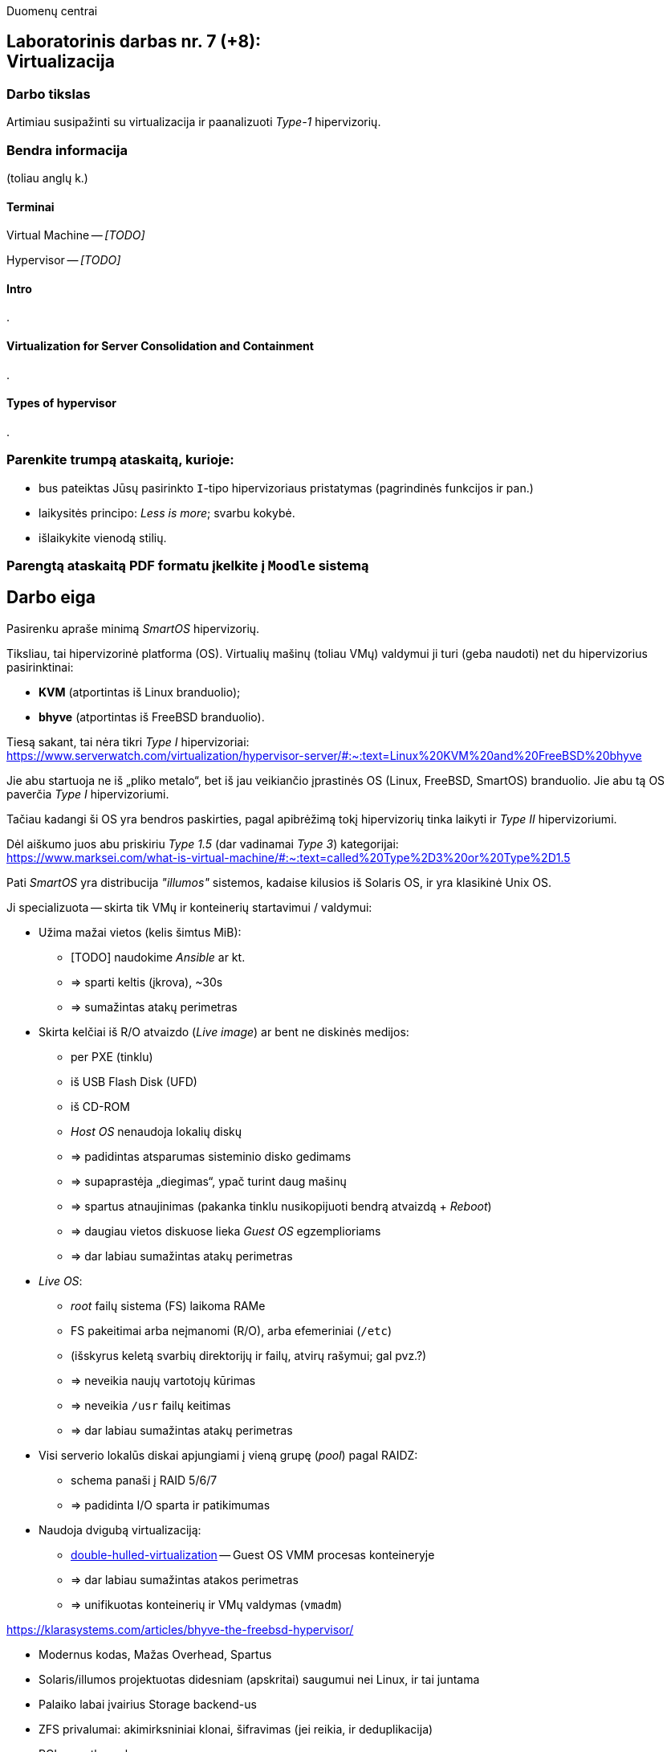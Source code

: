 Duomenų centrai

== Laboratorinis darbas nr. 7 (+8): +++<br />+++ Virtualizacija

=== Darbo tikslas

Artimiau susipažinti su virtualizacija ir paanalizuoti _Type-1_ hipervizorių.


=== Bendra informacija

(toliau anglų k.)


==== Terminai

Virtual Machine -- _[TODO]_

Hypervisor -- _[TODO]_


==== Intro

.


==== Virtualization for Server Consolidation and Containment

.


==== Types of hypervisor

.


=== Parenkite trumpą ataskaitą, kurioje:

* bus pateiktas Jūsų pasirinkto `I`-tipo hipervizoriaus pristatymas (pagrindinės funkcijos ir pan.)
* laikysitės principo: _Less is more_; svarbu kokybė.
* išlaikykite vienodą stilių.


=== Parengtą ataskaitą PDF formatu įkelkite į `Moodle` sistemą


<<<

[.text-left]
== Darbo eiga

Pasirenku apraše minimą _SmartOS_ hipervizorių.

Tiksliau, tai hipervizorinė platforma (OS).
Virtualių mašinų (toliau VMų) valdymui ji turi (geba naudoti) net du hipervizorius pasirinktinai:

* **KVM** (atportintas iš Linux branduolio);
* **bhyve** (atportintas iš FreeBSD branduolio).

Tiesą sakant, tai nėra tikri _Type I_ hipervizoriai:  +
https://www.serverwatch.com/virtualization/hypervisor-server/#:~:text=Linux%20KVM%20and%20FreeBSD%20bhyve

Jie abu startuoja ne iš „pliko metalo“, bet iš jau veikiančio įprastinės OS (Linux, FreeBSD, SmartOS) branduolio.
Jie abu tą OS paverčia _Type I_ hipervizoriumi.

Tačiau kadangi ši OS yra bendros paskirties, pagal apibrėžimą tokį hipervizorių tinka laikyti ir _Type II_ hipervizoriumi.

Dėl aiškumo juos abu priskiriu _Type 1.5_ (dar vadinamai _Type 3_) kategorijai:  +
https://www.marksei.com/what-is-virtual-machine/#:~:text=called%20Type%2D3%20or%20Type%2D1.5

Pati _SmartOS_ yra distribucija _"illumos"_ sistemos, kadaise kilusios iš Solaris OS, ir yra klasikinė Unix OS.

Ji specializuota -- skirta tik VMų ir konteinerių startavimui / valdymui:

* Užima mažai vietos (kelis šimtus MiB):
  - [TODO] naudokime _Ansible_ ar kt.
  - => sparti keltis (įkrova), ~30s
  - => sumažintas atakų perimetras
* Skirta kelčiai iš R/O atvaizdo (_Live image_) ar bent ne diskinės medijos:
  - per PXE (tinklu)
  - iš USB Flash Disk (UFD)
  - iš CD-ROM
  - _Host OS_ nenaudoja lokalių diskų
  - => padidintas atsparumas sisteminio disko gedimams
  - => supaprastėja „diegimas“, ypač turint daug mašinų
  - => spartus atnaujinimas (pakanka tinklu nusikopijuoti bendrą atvaizdą + _Reboot_)
  - => daugiau vietos diskuose lieka _Guest OS_ egzemplioriams
  - => dar labiau sumažintas atakų perimetras
* _Live OS_:
  - _root_ failų sistema (FS) laikoma RAMe
  - FS pakeitimai arba neįmanomi (R/O), arba efemeriniai (`/etc`)
  - (išskyrus keletą svarbių direktorijų ir failų, atvirų rašymui; gal pvz.?)
  - => neveikia naujų vartotojų kūrimas
  - => neveikia `/usr` failų keitimas
  - => dar labiau sumažintas atakų perimetras
* Visi serverio lokalūs diskai apjungiami į vieną grupę (_pool_) pagal RAIDZ:
  - schema panaši į RAID 5/6/7
  - => padidinta I/O sparta ir patikimumas
* Naudoja dvigubą virtualizaciją:
  - https://www.joyent.com/blog/reintroducing-bhyve#:~:text=This%20is%20what%20we%20mean%20when%20we%20say%20double%2Dhulled%2Dvirtualization[double-hulled-virtualization] -- Guest OS VMM procesas konteineryje
  - => dar labiau sumažintas atakos perimetras
  - => unifikuotas konteinerių ir VMų valdymas (`vmadm`)

[TODO:]

https://klarasystems.com/articles/bhyve-the-freebsd-hypervisor/

- Modernus kodas, Mažas Overhead, Spartus
- Solaris/illumos projektuotas didesniam (apskritai) saugumui nei Linux, ir tai juntama
- Palaiko labai įvairius Storage backend-us
- ZFS privalumai: akimirksniniai klonai, šifravimas (jei reikia, ir deduplikacija)
- PCI pass-through

https://bhyvecon.org/bhyvecon2018-Gwydir.pdf

- _Guest OS_ tik UEFI?
- net antispoofing built-in
- cloud-init


Trūkumai:

https://www.youtube.com/watch?v=uV61mVYsFM8

- kol kas tik x86 (no ARM)
- kiek vėlokai žengė į rinką (2011-2013 m.), todėl mažoka rinka
- valdoma per CLI, JSON ir truputį YAML (norint GUI reiktų naudoti Triton)
- rinkodaros strategija dar tik kuriama, ji kinta (todėl kitur stipresnės adminų ir jūzerių bendruomenės)

- VGA tik per VNC?

https://docs.google.com/document/d/1PFUmz6XpTVAGkq5dBe8uaBFV2Y4i-uR88AuiCLIRxIQ/edit

- dar tik kuriamas VM Cold/Warm/Live Migration
